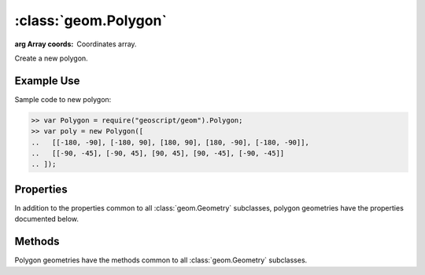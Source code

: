 :class:`geom.Polygon`
=====================

.. class:: geom.Polygon(coords)

    :arg Array coords: Coordinates array.

    Create a new polygon.


Example Use
-----------

Sample code to new polygon:

.. code-block:: javascript

    >> var Polygon = require("geoscript/geom").Polygon;
    >> var poly = new Polygon([
    ..   [[-180, -90], [-180, 90], [180, 90], [180, -90], [-180, -90]],
    ..   [[-90, -45], [-90, 45], [90, 45], [90, -45], [-90, -45]]
    .. ]);


Properties
----------

In addition to the properties common to all :class:`geom.Geometry` subclasses,
polygon geometries have the properties documented below.

.. attribute:: Polygon.rectangle

    ``Boolean``
    This geometry is a rectangle.



Methods
-------

Polygon geometries have the methods common to all :class:`geom.Geometry`
subclasses.
